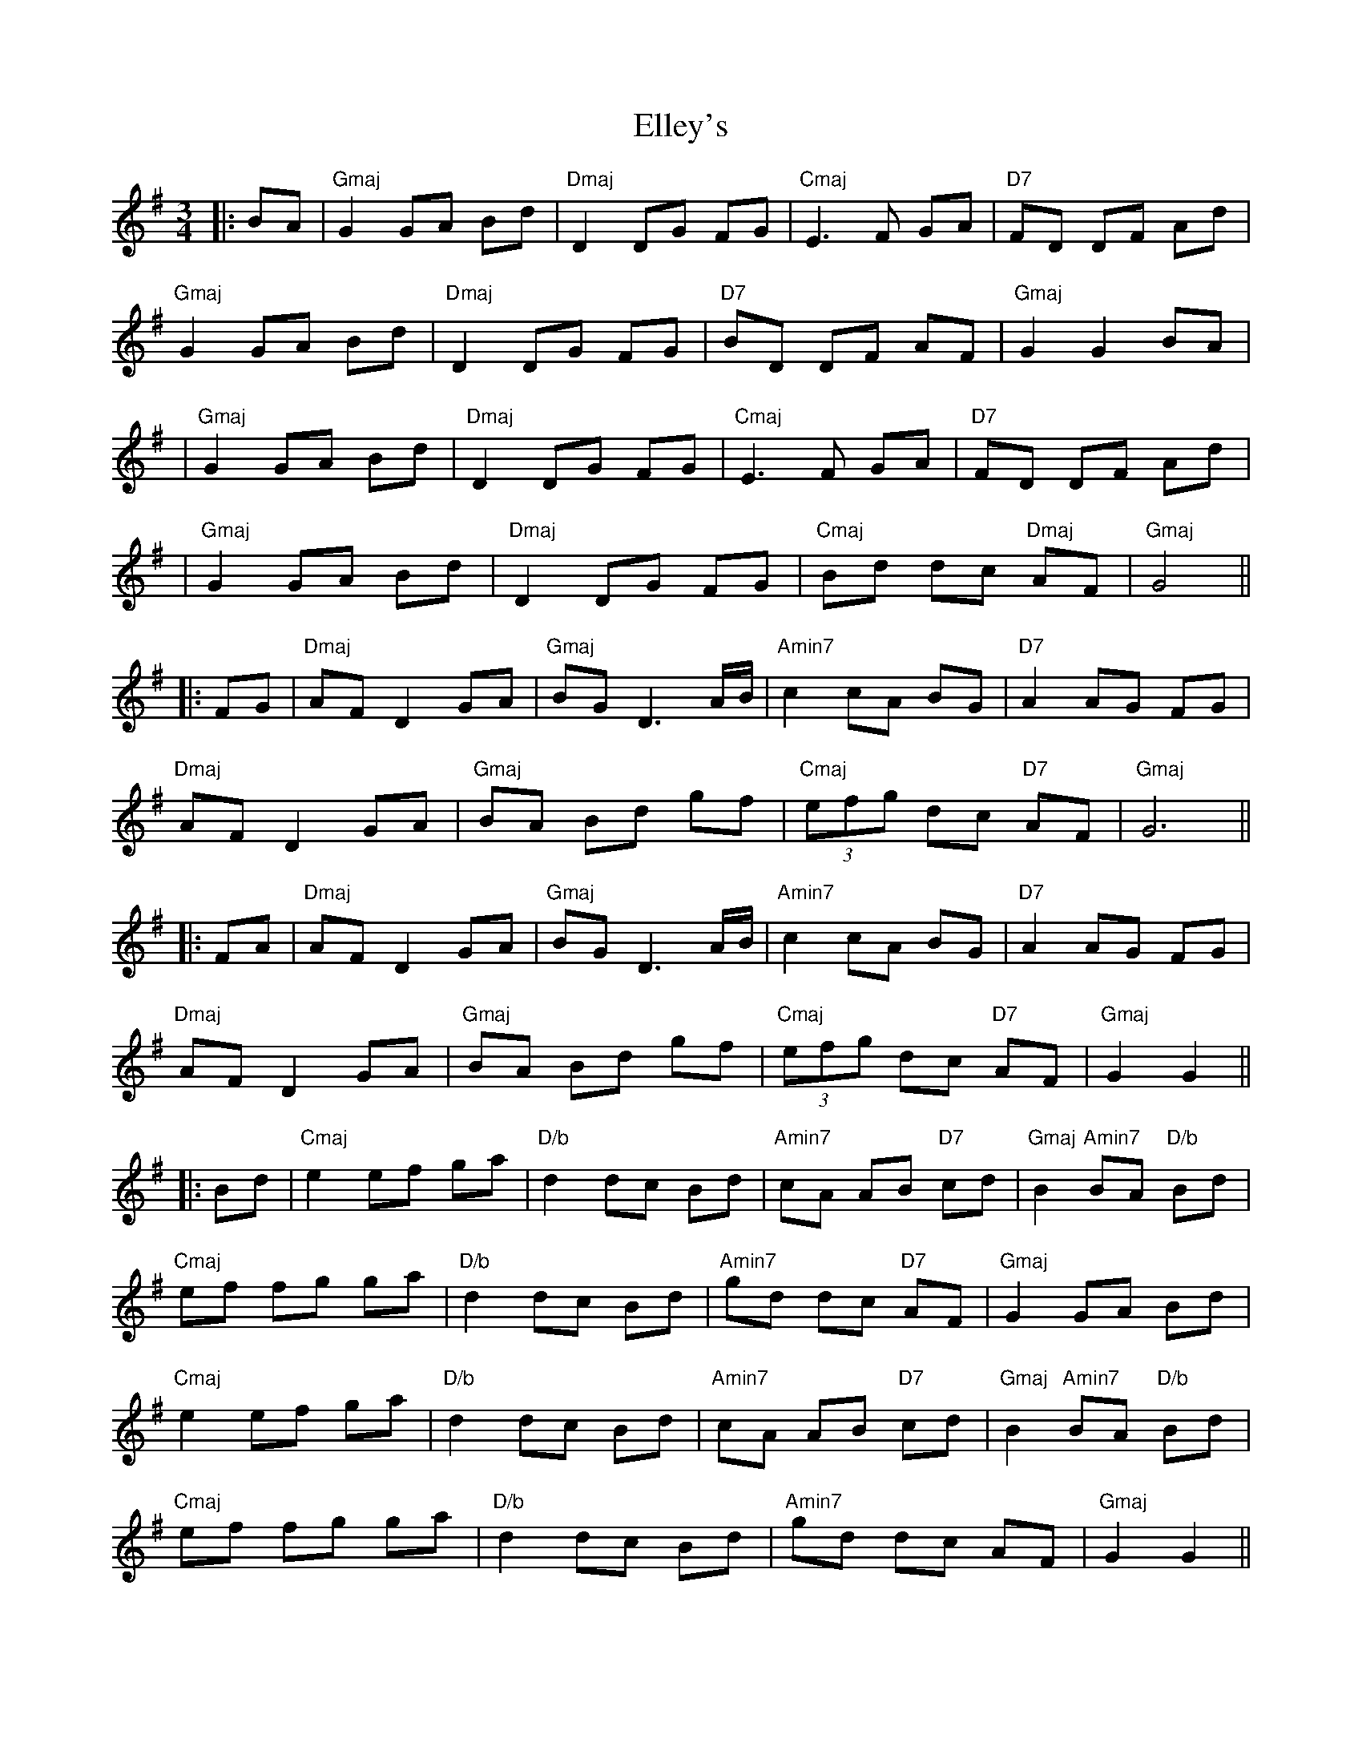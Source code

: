 X: 2
T: Elley's
Z: JACKB
S: https://thesession.org/tunes/13269#setting27165
R: waltz
M: 3/4
L: 1/8
K: Gmaj
|:BA|"Gmaj" G2 GA Bd|"Dmaj"D2 DG FG|"Cmaj"E3F GA|"D7"FD DF Ad|
"Gmaj"G2 GA Bd|"Dmaj"D2 DG FG|"D7"BD DF AF|"Gmaj"G2 G2 BA|
|"Gmaj"G2 GA Bd|"Dmaj"D2 DG FG|"Cmaj"E3F GA|"D7"FD DF Ad|
|"Gmaj"G2 GA Bd|"Dmaj"D2 DG FG|"Cmaj"Bd dc "Dmaj"AF|"Gmaj"G4||
|:FG|"Dmaj"AF D2 GA|"Gmaj"BG D3 A/B/|"Amin7"c2 cA BG|"D7"A2 AG FG|
"Dmaj"AF D2 GA|"Gmaj"BA Bd gf|"Cmaj" (3efg dc "D7"AF|"Gmaj"G6||
|:FA|"Dmaj"AF D2 GA|"Gmaj"BG D3 A/B/|"Amin7"c2 cA BG|"D7"A2 AG FG|
"Dmaj"AF D2 GA|"Gmaj"BA Bd gf|"Cmaj" (3efg dc "D7"AF|"Gmaj"G2 G2||
|:Bd|"Cmaj"e2 ef ga|"D/b"d2 dc Bd|"Amin7"cA AB "D7"cd|"Gmaj"B2 "Amin7"BA "D/b"Bd|
"Cmaj"ef fg ga|"D/b"d2 dc Bd|"Amin7"gd dc "D7"AF|"Gmaj"G2 GA Bd|
"Cmaj"e2 ef ga|"D/b"d2 dc Bd|"Amin7"cA AB "D7"cd|"Gmaj"B2 "Amin7"BA "D/b"Bd|
"Cmaj"ef fg ga|"D/b"d2 dc Bd|"Amin7"gd dc AF|"Gmaj"G2 G2||
